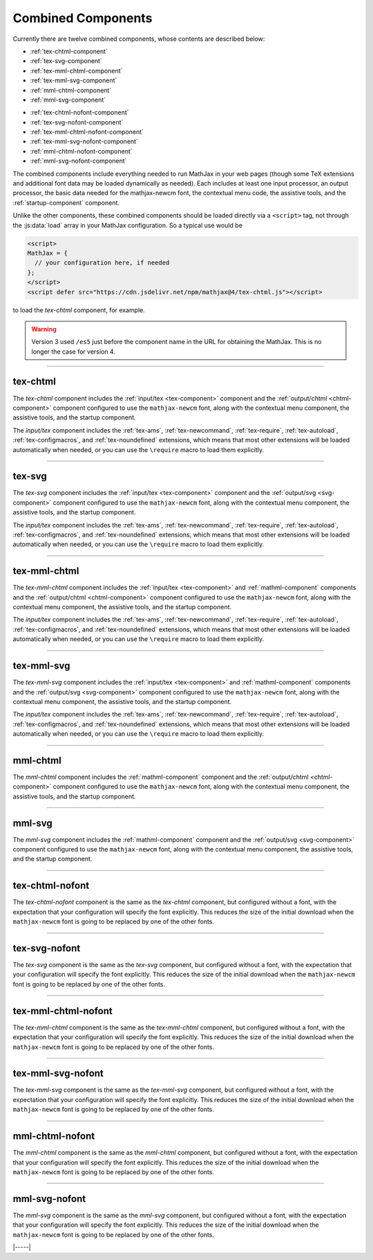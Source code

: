 .. _combined-components:

###################
Combined Components
###################

Currently there are twelve combined components, whose contents are
described below:

* :ref:`tex-chtml-component`
* :ref:`tex-svg-component`
* :ref:`tex-mml-chtml-component`
* :ref:`tex-mml-svg-component`
* :ref:`mml-chtml-component`
* :ref:`mml-svg-component`

..

* :ref:`tex-chtml-nofont-component`
* :ref:`tex-svg-nofont-component`
* :ref:`tex-mml-chtml-nofont-component`
* :ref:`tex-mml-svg-nofont-component`
* :ref:`mml-chtml-nofont-component`
* :ref:`mml-svg-nofont-component`

The combined components include everything needed to run MathJax in
your web pages (though some TeX extensions and additional font data
may be loaded dynamically as needed).  Each includes at least one
input processor, an output processor, the basic data needed for the
mathjax-newcm font, the contextual menu code, the assistive tools, and
the :ref:`startup-component` component.

Unlike the other components, these combined components should be
loaded directly via a ``<script>`` tag, not through the
:js:data:`load` array in your MathJax configuration.  So a typical use
would be

.. code-block:: html

   <script>
   MathJax = {
     // your configuration here, if needed
   };
   </script>
   <script defer src="https://cdn.jsdelivr.net/npm/mathjax@4/tex-chtml.js"></script>

to load the `tex-chtml` component, for example.

.. warning::

   Version 3 used ``/es5`` just before the component name in the URL
   for obtaining the MathJax.  This is no longer the case for
   version 4.

-----


.. _tex-chtml-component:

tex-chtml
=========

The `tex-chtml` component includes the :ref:`input/tex <tex-component>`
component and the :ref:`output/chtml <chtml-component>` component
configured to use the ``mathjax-newcm`` font, along with the
contextual menu component, the assistive tools, and the startup
component.

The `input/tex` component includes the :ref:`tex-ams`, :ref:`tex-newcommand`,
:ref:`tex-require`, :ref:`tex-autoload`, :ref:`tex-configmacros`, and
:ref:`tex-noundefined` extensions, which means that most other extensions
will be loaded automatically when needed, or you can use the
``\require`` macro to load them explicitly.

-----


.. _tex-svg-component:

tex-svg
=======

The `tex-svg` component includes the :ref:`input/tex <tex-component>`
component and the :ref:`output/svg <svg-component>` component
configured to use the ``mathjax-newcm`` font, along with the
contextual menu component, the assistive tools, and the startup
component.

The `input/tex` component includes the :ref:`tex-ams`, :ref:`tex-newcommand`,
:ref:`tex-require`, :ref:`tex-autoload`, :ref:`tex-configmacros`, and
:ref:`tex-noundefined` extensions, which means that most other extensions
will be loaded automatically when needed, or you can use the
``\require`` macro to load them explicitly.

-----


.. _tex-mml-chtml-component:

tex-mml-chtml
=============

The `tex-mml-chtml` component includes the :ref:`input/tex
<tex-component>` and :ref:`mathml-component` components and the
:ref:`output/chtml <chtml-component>` component configured to use the
``mathjax-newcm`` font, along with the contextual menu component, the
assistive tools, and the startup component.

The `input/tex` component includes the :ref:`tex-ams`, :ref:`tex-newcommand`,
:ref:`tex-require`, :ref:`tex-autoload`, :ref:`tex-configmacros`, and
:ref:`tex-noundefined` extensions, which means that most other extensions
will be loaded automatically when needed, or you can use the
``\require`` macro to load them explicitly.

-----


.. _tex-mml-svg-component:

tex-mml-svg
===========

The `tex-mml-svg` component includes the :ref:`input/tex <tex-component>`
and :ref:`mathml-component` components and the :ref:`output/svg
<svg-component>` component configured to use the ``mathjax-newcm``
font, along with the contextual menu component, the assistive tools,
and the startup component.

The `input/tex` component includes the :ref:`tex-ams`, :ref:`tex-newcommand`,
:ref:`tex-require`, :ref:`tex-autoload`, :ref:`tex-configmacros`, and
:ref:`tex-noundefined` extensions, which means that most other extensions
will be loaded automatically when needed, or you can use the
``\require`` macro to load them explicitly.

-----


.. _mml-chtml-component:

mml-chtml
=========

The `mml-chtml` component includes the :ref:`mathml-component` component
and the :ref:`output/chtml <chtml-component>` component configured to
use the ``mathjax-newcm`` font, along with the contextual menu
component, the assistive tools, and the startup component.

-----


.. _mml-svg-component:

mml-svg
=======

The `mml-svg` component includes the :ref:`mathml-component` component
and the :ref:`output/svg <svg-component>` component configured to use the
``mathjax-newcm`` font, along with the contextual menu component, the
assistive tools, and the startup component.

-----

.. _tex-chtml-nofont-component:

tex-chtml-nofont
================

The `tex-chtml-nofont` component is the same as the `tex-chtml`
component, but configured without a font, with the expectation that
your configuration will specify the font explicitly.  This reduces the
size of the initial download when the ``mathjax-newcm`` font is going
to be replaced by one of the other fonts.

-----


.. _tex-svg-nofont-component:

tex-svg-nofont
==============

The `tex-svg` component is the same as the `tex-svg` component, but
configured without a font, with the expectation that your
configuration will specify the font explicitly.  This reduces the size
of the initial download when the ``mathjax-newcm`` font is going to be
replaced by one of the other fonts.

-----


.. _tex-mml-chtml-nofont-component:

tex-mml-chtml-nofont
====================

The `tex-mml-chtml` component is the same as the `tex-mml-chtml`
component, but configured without a font, with the expectation that
your configuration will specify the font explicitly.  This reduces the
size of the initial download when the ``mathjax-newcm`` font is going
to be replaced by one of the other fonts.

-----


.. _tex-mml-svg-nofont-component:

tex-mml-svg-nofont
==================

The `tex-mml-svg` component is the same as the `tex-mml-svg`
component, but configured without a font, with the expectation that
your configuration will specify the font explicitly.  This reduces the
size of the initial download when the ``mathjax-newcm`` font is going
to be replaced by one of the other fonts.

-----


.. _mml-chtml-nofont-component:

mml-chtml-nofont
================

The `mml-chtml` component is the same as the `mml-chtml` component,
but configured without a font, with the expectation that your
configuration will specify the font explicitly.  This reduces the size
of the initial download when the ``mathjax-newcm`` font is going to be
replaced by one of the other fonts.

-----


.. _mml-svg-nofont-component:

mml-svg-nofont
==============

The `mml-svg` component is the same as the `mml-svg` component, but
configured without a font, with the expectation that your
configuration will specify the font explicitly.  This reduces the size
of the initial download when the ``mathjax-newcm`` font is going to be
replaced by one of the other fonts.

|-----|
